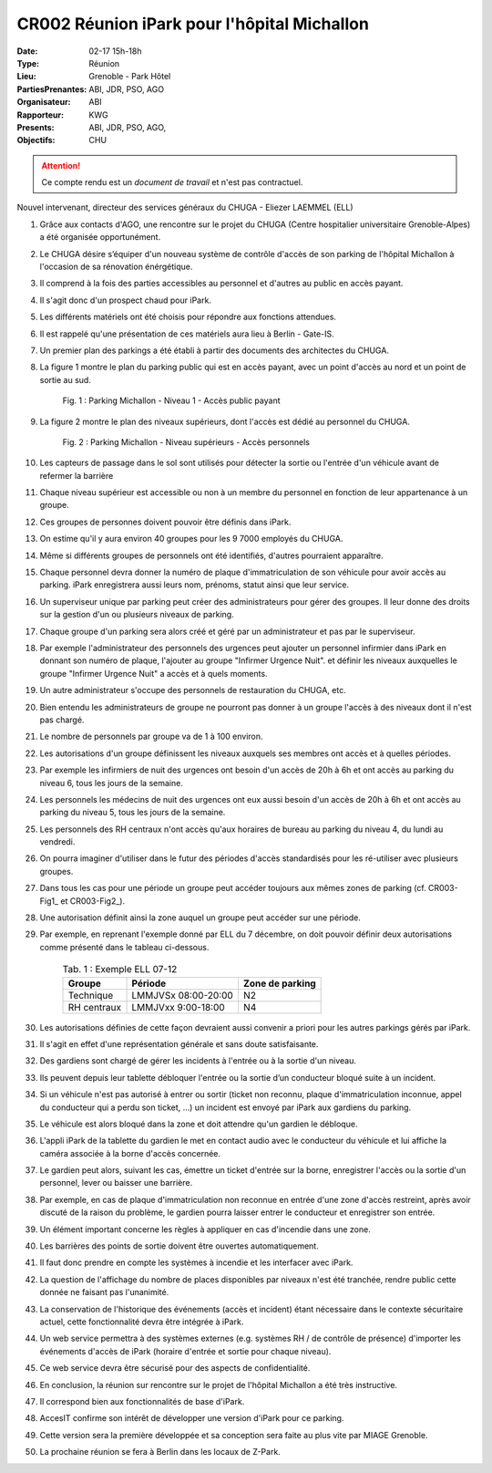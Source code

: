CR002 Réunion iPark pour l'hôpital Michallon
==========================================================

:Date: 02-17 15h-18h
:Type: Réunion
:Lieu: Grenoble - Park Hôtel
:PartiesPrenantes: ABI, JDR, PSO, AGO
:Organisateur: ABI
:Rapporteur: KWG
:Presents: ABI, JDR, PSO, AGO,
:Objectifs: CHU

.. attention::
    Ce compte rendu est un *document de travail* et n'est pas contractuel.

Nouvel intervenant, directeur des services généraux du CHUGA
- Eliezer LAEMMEL (ELL)

#. Grâce aux contacts d'AGO, une rencontre sur le projet du CHUGA (Centre hospitalier universitaire Grenoble-Alpes) a été organisée opportunément.
#. Le CHUGA désire s’équiper d'un nouveau système de contrôle d'accès de son parking de l'hôpital Michallon à l'occasion de sa rénovation énérgétique.
#. Il comprend à la fois des parties accessibles au personnel et d'autres au public en accès payant.
#. Il s'agit donc d'un prospect chaud pour iPark.
#. Les différents matériels ont été choisis pour répondre aux fonctions attendues.
#. Il est rappelé qu'une présentation de ces matériels aura lieu à Berlin - Gate-IS.
#. Un premier plan des parkings a été établi à partir des documents des architectes du CHUGA.
#. La figure 1 montre le plan du parking public qui est en accès payant, avec un point d'accès au nord et un point de sortie au sud.

    .. _CR002-Fig1:
    .. figure:: media/hoteldept1.png
        :align: center

        Fig. 1 : Parking Michallon - Niveau 1 - Accès public payant

#. La figure 2 montre le plan des niveaux supérieurs, dont l'accès est dédié au personnel du CHUGA.
    .. _CR002-Fig2:
    .. figure:: media/hoteldept2.png
        :align: center

        Fig. 2 : Parking Michallon - Niveau supérieurs - Accès personnels

#. Les capteurs de passage dans le sol sont utilisés pour détecter la sortie ou l'entrée d'un véhicule avant de refermer la barrière
#. Chaque niveau supérieur est accessible ou non à un membre du personnel en fonction de leur appartenance à un groupe.
#. Ces groupes de personnes doivent pouvoir être définis dans iPark.
#. On estime qu'il y aura environ 40 groupes pour les 9 7000 employés du CHUGA.
#. Même si différents groupes de personnels ont été identifiés, d'autres pourraient apparaître.
#. Chaque personnel devra donner la numéro de plaque d'immatriculation de son véhicule pour avoir accès au parking. iPark enregistrera aussi leurs nom, prénoms, statut ainsi que leur service.
#. Un superviseur unique par parking peut créer des administrateurs pour gérer des groupes. Il leur donne des droits sur la gestion d'un ou plusieurs niveaux de parking.
#. Chaque groupe d'un parking sera alors créé et géré par un administrateur et pas par le superviseur.
#. Par exemple l'administrateur des personnels des urgences peut ajouter un personnel infirmier dans iPark en donnant son numéro de plaque, l'ajouter au groupe "Infirmer Urgence Nuit". et définir les niveaux auxquelles le groupe "Infirmer Urgence Nuit" a accès et à quels moments.
#. Un autre administrateur s'occupe des personnels de restauration du CHUGA, etc.
#. Bien entendu les administrateurs de groupe ne pourront pas donner à un groupe l'accès à des niveaux dont il n'est pas chargé.
#. Le nombre de personnels par groupe va de 1 à 100 environ.

#. Les autorisations d'un groupe définissent les niveaux auxquels ses membres ont accès et à quelles périodes.
#. Par exemple les infirmiers de nuit des urgences ont besoin d'un accès de 20h à 6h et ont accès au parking du niveau 6, tous les jours de la semaine.
#. Les personnels les médecins de nuit des urgences ont eux aussi besoin d'un accès de 20h à 6h et ont accès au parking du niveau 5, tous les jours de la semaine.
#. Les personnels des RH centraux n'ont accès qu'aux horaires de bureau au parking du niveau 4, du lundi au vendredi.
#. On pourra imaginer d'utiliser dans le futur des périodes d'accès standardisés pour les ré-utiliser avec plusieurs groupes.
#. Dans tous les cas pour une période un groupe peut accéder toujours aux mêmes zones de parking (cf. CR003-Fig1_ et CR003-Fig2_).
#. Une autorisation définit ainsi la zone auquel un groupe peut accéder sur une période.
#. Par exemple, en reprenant l'exemple donné par ELL du 7 décembre, on doit pouvoir définir deux autorisations comme présenté dans le tableau ci-dessous.

    .. table:: Tab. 1 : Exemple ELL 07-12

        +------------+---------------------+------------------+
        | Groupe     |  Période            | Zone de parking  |
        +============+=====================+==================+
        | Technique  | LMMJVSx 08:00-20:00 | N2               |
        +------------+---------------------+------------------+
        | RH centraux| LMMJVxx 9:00-18:00  | N4               |
        +------------+---------------------+------------------+

#. Les autorisations définies de cette façon devraient aussi convenir a priori pour les autres parkings gérés par iPark.
#. Il s'agit en effet d'une représentation générale et sans doute satisfaisante.

#. Des gardiens sont chargé de gérer les incidents à l'entrée ou à la sortie d'un niveau.
#. Ils peuvent depuis leur tablette débloquer l'entrée ou la sortie d’un conducteur bloqué suite à un incident.
#. Si un véhicule n'est pas autorisé à entrer ou sortir (ticket non reconnu, plaque d'immatriculation inconnue, appel du conducteur qui a perdu son ticket, ...) un incident est envoyé par iPark aux gardiens du parking.
#. Le véhicule est alors bloqué dans la zone et doit attendre qu'un gardien le débloque.
#. L'appli iPark de la tablette du gardien le met en contact audio avec le conducteur du véhicule et lui affiche la caméra associée à la borne d'accès concernée.
#. Le gardien peut alors, suivant les cas, émettre un ticket d'entrée sur la borne, enregistrer l'accès ou la sortie d'un personnel, lever ou baisser une barrière.  
#. Par exemple, en cas de plaque d'immatriculation non reconnue en entrée d'une zone d'accès restreint, après avoir discuté de la raison du problème, le gardien pourra laisser entrer le conducteur et enregistrer son entrée.
#. Un élément important concerne les règles à appliquer en cas d'incendie dans une zone.
#. Les barrières des points de sortie doivent être ouvertes automatiquement.
#. Il faut donc prendre en compte les systèmes à incendie et les interfacer avec iPark.

#. La question de l'affichage du nombre de places disponibles par niveaux n'est été tranchée, rendre public cette donnée ne faisant pas l'unanimité.

#. La conservation de l'historique des événements (accès et incident) étant nécessaire dans le contexte sécuritaire actuel, cette fonctionnalité devra être intégrée à iPark.

#. Un web service permettra à des systèmes externes (e.g. systèmes RH / de contrôle de présence) d'importer les événements d'accès de iPark (horaire d'entrée et sortie pour chaque niveau).
#. Ce web service devra être sécurisé pour des aspects de confidentialité.

#. En conclusion, la réunion sur rencontre sur le projet de l'hôpital Michallon a été très instructive.
#. Il correspond bien aux fonctionnalités de base d'iPark.
#. AccesIT confirme son intérêt de développer une version d'iPark pour ce parking.
#. Cette version sera la première développée et sa conception sera faite au plus vite par MIAGE Grenoble.
#. La prochaine réunion se fera à Berlin dans les locaux de Z-Park.